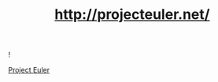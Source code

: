 #+TITLE: http://projecteuler.net/

# 1
# 2
# 3
# 4
# 5

![[https://projecteuler.net/profile/MichaelTd.png]]

[[https://projecteuler.net/][Project Euler]]
